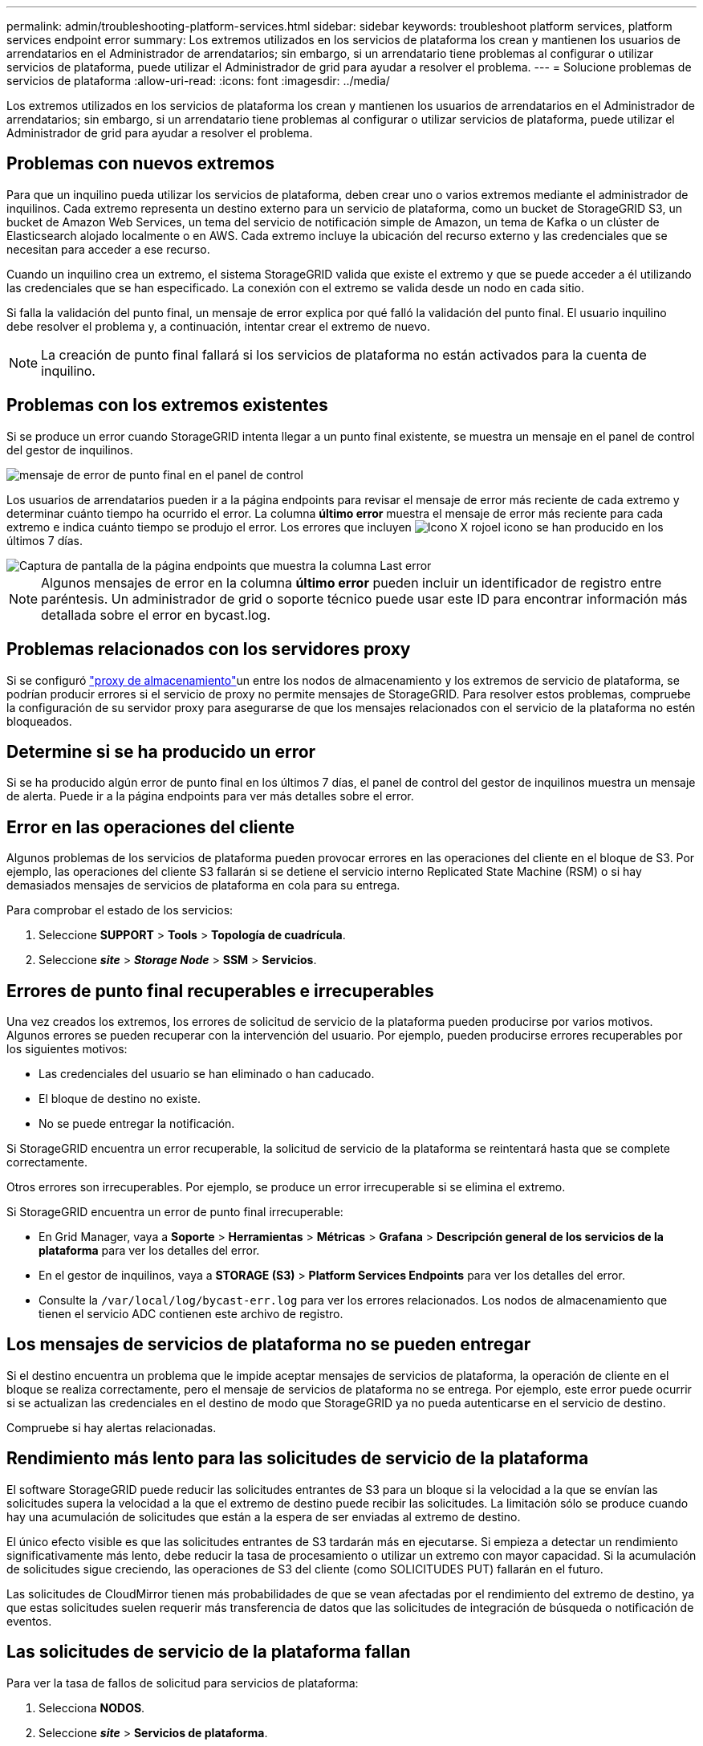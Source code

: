 ---
permalink: admin/troubleshooting-platform-services.html 
sidebar: sidebar 
keywords: troubleshoot platform services, platform services endpoint error 
summary: Los extremos utilizados en los servicios de plataforma los crean y mantienen los usuarios de arrendatarios en el Administrador de arrendatarios; sin embargo, si un arrendatario tiene problemas al configurar o utilizar servicios de plataforma, puede utilizar el Administrador de grid para ayudar a resolver el problema. 
---
= Solucione problemas de servicios de plataforma
:allow-uri-read: 
:icons: font
:imagesdir: ../media/


[role="lead"]
Los extremos utilizados en los servicios de plataforma los crean y mantienen los usuarios de arrendatarios en el Administrador de arrendatarios; sin embargo, si un arrendatario tiene problemas al configurar o utilizar servicios de plataforma, puede utilizar el Administrador de grid para ayudar a resolver el problema.



== Problemas con nuevos extremos

Para que un inquilino pueda utilizar los servicios de plataforma, deben crear uno o varios extremos mediante el administrador de inquilinos. Cada extremo representa un destino externo para un servicio de plataforma, como un bucket de StorageGRID S3, un bucket de Amazon Web Services, un tema del servicio de notificación simple de Amazon, un tema de Kafka o un clúster de Elasticsearch alojado localmente o en AWS. Cada extremo incluye la ubicación del recurso externo y las credenciales que se necesitan para acceder a ese recurso.

Cuando un inquilino crea un extremo, el sistema StorageGRID valida que existe el extremo y que se puede acceder a él utilizando las credenciales que se han especificado. La conexión con el extremo se valida desde un nodo en cada sitio.

Si falla la validación del punto final, un mensaje de error explica por qué falló la validación del punto final. El usuario inquilino debe resolver el problema y, a continuación, intentar crear el extremo de nuevo.


NOTE: La creación de punto final fallará si los servicios de plataforma no están activados para la cuenta de inquilino.



== Problemas con los extremos existentes

Si se produce un error cuando StorageGRID intenta llegar a un punto final existente, se muestra un mensaje en el panel de control del gestor de inquilinos.

image::../media/tenant_dashboard_endpoint_error.png[mensaje de error de punto final en el panel de control]

Los usuarios de arrendatarios pueden ir a la página endpoints para revisar el mensaje de error más reciente de cada extremo y determinar cuánto tiempo ha ocurrido el error. La columna *último error* muestra el mensaje de error más reciente para cada extremo e indica cuánto tiempo se produjo el error. Los errores que incluyen image:../media/icon_alert_red_critical.png["Icono X rojo"]el icono se han producido en los últimos 7 días.

image::../media/endpoints_last_error.png[Captura de pantalla de la página endpoints que muestra la columna Last error]


NOTE: Algunos mensajes de error en la columna *último error* pueden incluir un identificador de registro entre paréntesis. Un administrador de grid o soporte técnico puede usar este ID para encontrar información más detallada sobre el error en bycast.log.



== Problemas relacionados con los servidores proxy

Si se configuró link:configuring-storage-proxy-settings.html["proxy de almacenamiento"]un entre los nodos de almacenamiento y los extremos de servicio de plataforma, se podrían producir errores si el servicio de proxy no permite mensajes de StorageGRID. Para resolver estos problemas, compruebe la configuración de su servidor proxy para asegurarse de que los mensajes relacionados con el servicio de la plataforma no estén bloqueados.



== Determine si se ha producido un error

Si se ha producido algún error de punto final en los últimos 7 días, el panel de control del gestor de inquilinos muestra un mensaje de alerta. Puede ir a la página endpoints para ver más detalles sobre el error.



== Error en las operaciones del cliente

Algunos problemas de los servicios de plataforma pueden provocar errores en las operaciones del cliente en el bloque de S3. Por ejemplo, las operaciones del cliente S3 fallarán si se detiene el servicio interno Replicated State Machine (RSM) o si hay demasiados mensajes de servicios de plataforma en cola para su entrega.

Para comprobar el estado de los servicios:

. Seleccione *SUPPORT* > *Tools* > *Topología de cuadrícula*.
. Seleccione *_site_* > *_Storage Node_* > *SSM* > *Servicios*.




== Errores de punto final recuperables e irrecuperables

Una vez creados los extremos, los errores de solicitud de servicio de la plataforma pueden producirse por varios motivos. Algunos errores se pueden recuperar con la intervención del usuario. Por ejemplo, pueden producirse errores recuperables por los siguientes motivos:

* Las credenciales del usuario se han eliminado o han caducado.
* El bloque de destino no existe.
* No se puede entregar la notificación.


Si StorageGRID encuentra un error recuperable, la solicitud de servicio de la plataforma se reintentará hasta que se complete correctamente.

Otros errores son irrecuperables. Por ejemplo, se produce un error irrecuperable si se elimina el extremo.

Si StorageGRID encuentra un error de punto final irrecuperable:

* En Grid Manager, vaya a *Soporte* > *Herramientas* > *Métricas* > *Grafana* > *Descripción general de los servicios de la plataforma* para ver los detalles del error.
* En el gestor de inquilinos, vaya a *STORAGE (S3)* > *Platform Services Endpoints* para ver los detalles del error.
* Consulte la `/var/local/log/bycast-err.log` para ver los errores relacionados. Los nodos de almacenamiento que tienen el servicio ADC contienen este archivo de registro.




== Los mensajes de servicios de plataforma no se pueden entregar

Si el destino encuentra un problema que le impide aceptar mensajes de servicios de plataforma, la operación de cliente en el bloque se realiza correctamente, pero el mensaje de servicios de plataforma no se entrega. Por ejemplo, este error puede ocurrir si se actualizan las credenciales en el destino de modo que StorageGRID ya no pueda autenticarse en el servicio de destino.

Compruebe si hay alertas relacionadas.



== Rendimiento más lento para las solicitudes de servicio de la plataforma

El software StorageGRID puede reducir las solicitudes entrantes de S3 para un bloque si la velocidad a la que se envían las solicitudes supera la velocidad a la que el extremo de destino puede recibir las solicitudes. La limitación sólo se produce cuando hay una acumulación de solicitudes que están a la espera de ser enviadas al extremo de destino.

El único efecto visible es que las solicitudes entrantes de S3 tardarán más en ejecutarse. Si empieza a detectar un rendimiento significativamente más lento, debe reducir la tasa de procesamiento o utilizar un extremo con mayor capacidad. Si la acumulación de solicitudes sigue creciendo, las operaciones de S3 del cliente (como SOLICITUDES PUT) fallarán en el futuro.

Las solicitudes de CloudMirror tienen más probabilidades de que se vean afectadas por el rendimiento del extremo de destino, ya que estas solicitudes suelen requerir más transferencia de datos que las solicitudes de integración de búsqueda o notificación de eventos.



== Las solicitudes de servicio de la plataforma fallan

Para ver la tasa de fallos de solicitud para servicios de plataforma:

. Selecciona *NODOS*.
. Seleccione *_site_* > *Servicios de plataforma*.
. Vea el gráfico de tasa de errores de solicitud.
+
image::../media/nodes_page_site_level_platform_services.gif[Página nodos Servicios de plataforma a nivel de sitio]





== Alerta de servicios de plataforma no disponibles

La alerta *Servicios de plataforma no disponibles* indica que no se pueden realizar operaciones de servicio de plataforma en un sitio porque hay demasiados nodos de almacenamiento con el servicio RSM en ejecución o disponibles.

El servicio RSM garantiza que las solicitudes de servicio de la plataforma se envíen a sus respectivos extremos.

Para resolver esta alerta, determine qué nodos de almacenamiento del sitio incluyen el servicio RSM. (El servicio RSM está presente en los nodos de almacenamiento que también incluyen el servicio ADC). A continuación, asegúrese de que la mayoría sencilla de estos nodos de almacenamiento están en ejecución y disponible.


NOTE: Si se produce un error en más de un nodo de almacenamiento que contiene el servicio RSM de un sitio, perderá las solicitudes de servicio de plataforma pendientes para ese sitio.



== Orientación adicional para la solución de problemas para extremos de servicios de la plataforma

Para obtener más información, consulte link:../tenant/troubleshooting-platform-services-endpoint-errors.html["Use una cuenta de inquilino > Solucionar problemas de los extremos de servicios de la plataforma"].

.Información relacionada
link:../troubleshoot/index.html["Solucionar los problemas del sistema StorageGRID"]

